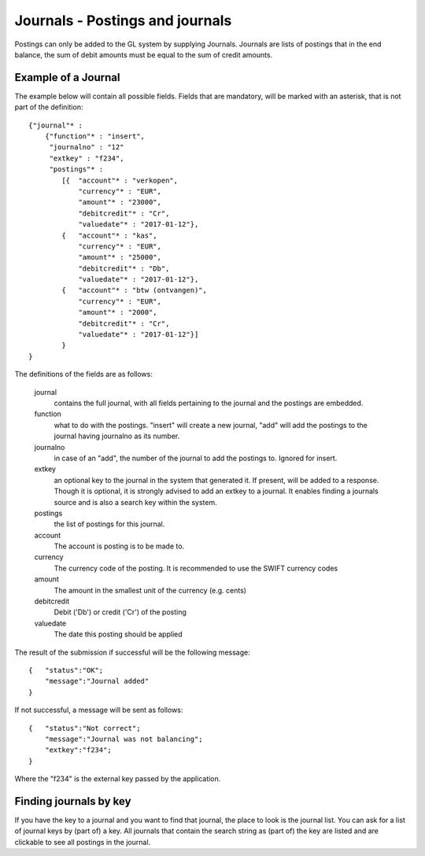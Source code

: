 Journals - Postings and journals
================================

Postings can only be added to the GL system by supplying Journals. Journals are lists of postings that in the end balance, the sum of debit amounts must be equal to the sum of credit amounts.


Example of a Journal
--------------------

The example below will contain all possible fields. Fields that are mandatory, will be marked with an asterisk, that is not part of the definition::

    {"journal"* : 
        {"function"* : "insert",
         "journalno" : "12"
         "extkey" : "f234",
         "postings"* : 
            [{  "account"* : "verkopen",
                "currency"* : "EUR",
                "amount"* : "23000",
                "debitcredit"* : "Cr",
                "valuedate"* : "2017-01-12"},
            {   "account"* : "kas",
                "currency"* : "EUR",
                "amount"* : "25000",
                "debitcredit"* : "Db",
                "valuedate"* : "2017-01-12"},
            {   "account"* : "btw (ontvangen)",
                "currency"* : "EUR",
                "amount"* : "2000",
                "debitcredit"* : "Cr",
                "valuedate"* : "2017-01-12"}]
            }
    }

The definitions of the fields are as follows:

    journal
        contains the full journal, with all fields pertaining to the journal and the postings are embedded.
        
    function
        what to do with the postings. "insert" will create a new journal, "add" will add the postings to the journal having journalno as its number.
        
    journalno
        in case of an "add", the number of the journal to add the postings to. Ignored for insert.
        
    extkey
        an optional key to the journal in the system that generated it. If present, will be added to a response. Though it is optional, it is strongly advised to add an extkey to a journal. It enables finding a journals source and is also a search key within the system.
        
    postings
        the list of postings for this journal.
        
    account
        The account is posting is to be made to.
        
    currency
        The currency code of the posting. It is recommended to use the SWIFT currency codes
        
    amount
        The amount in the smallest unit of the currency (e.g. cents)
        
    debitcredit
        Debit ('Db') or credit ('Cr') of the posting
        
    valuedate
        The date this posting should be applied

The result of the submission if successful will be the following message::

    {   "status":"OK";
        "message":"Journal added"
    }

If not successful, a message will be sent as follows::

    {   "status":"Not correct";
        "message":"Journal was not balancing";
        "extkey":"f234";
    }

Where the "f234" is the external key passed by the application.

Finding journals by key
-----------------------

If you have the key to a journal and you want to find that journal, the place to look is the journal list. You can ask for a list of journal keys by (part of) a key. All journals that contain the search string as (part of) the key are listed and are clickable to see all postings in the journal.

